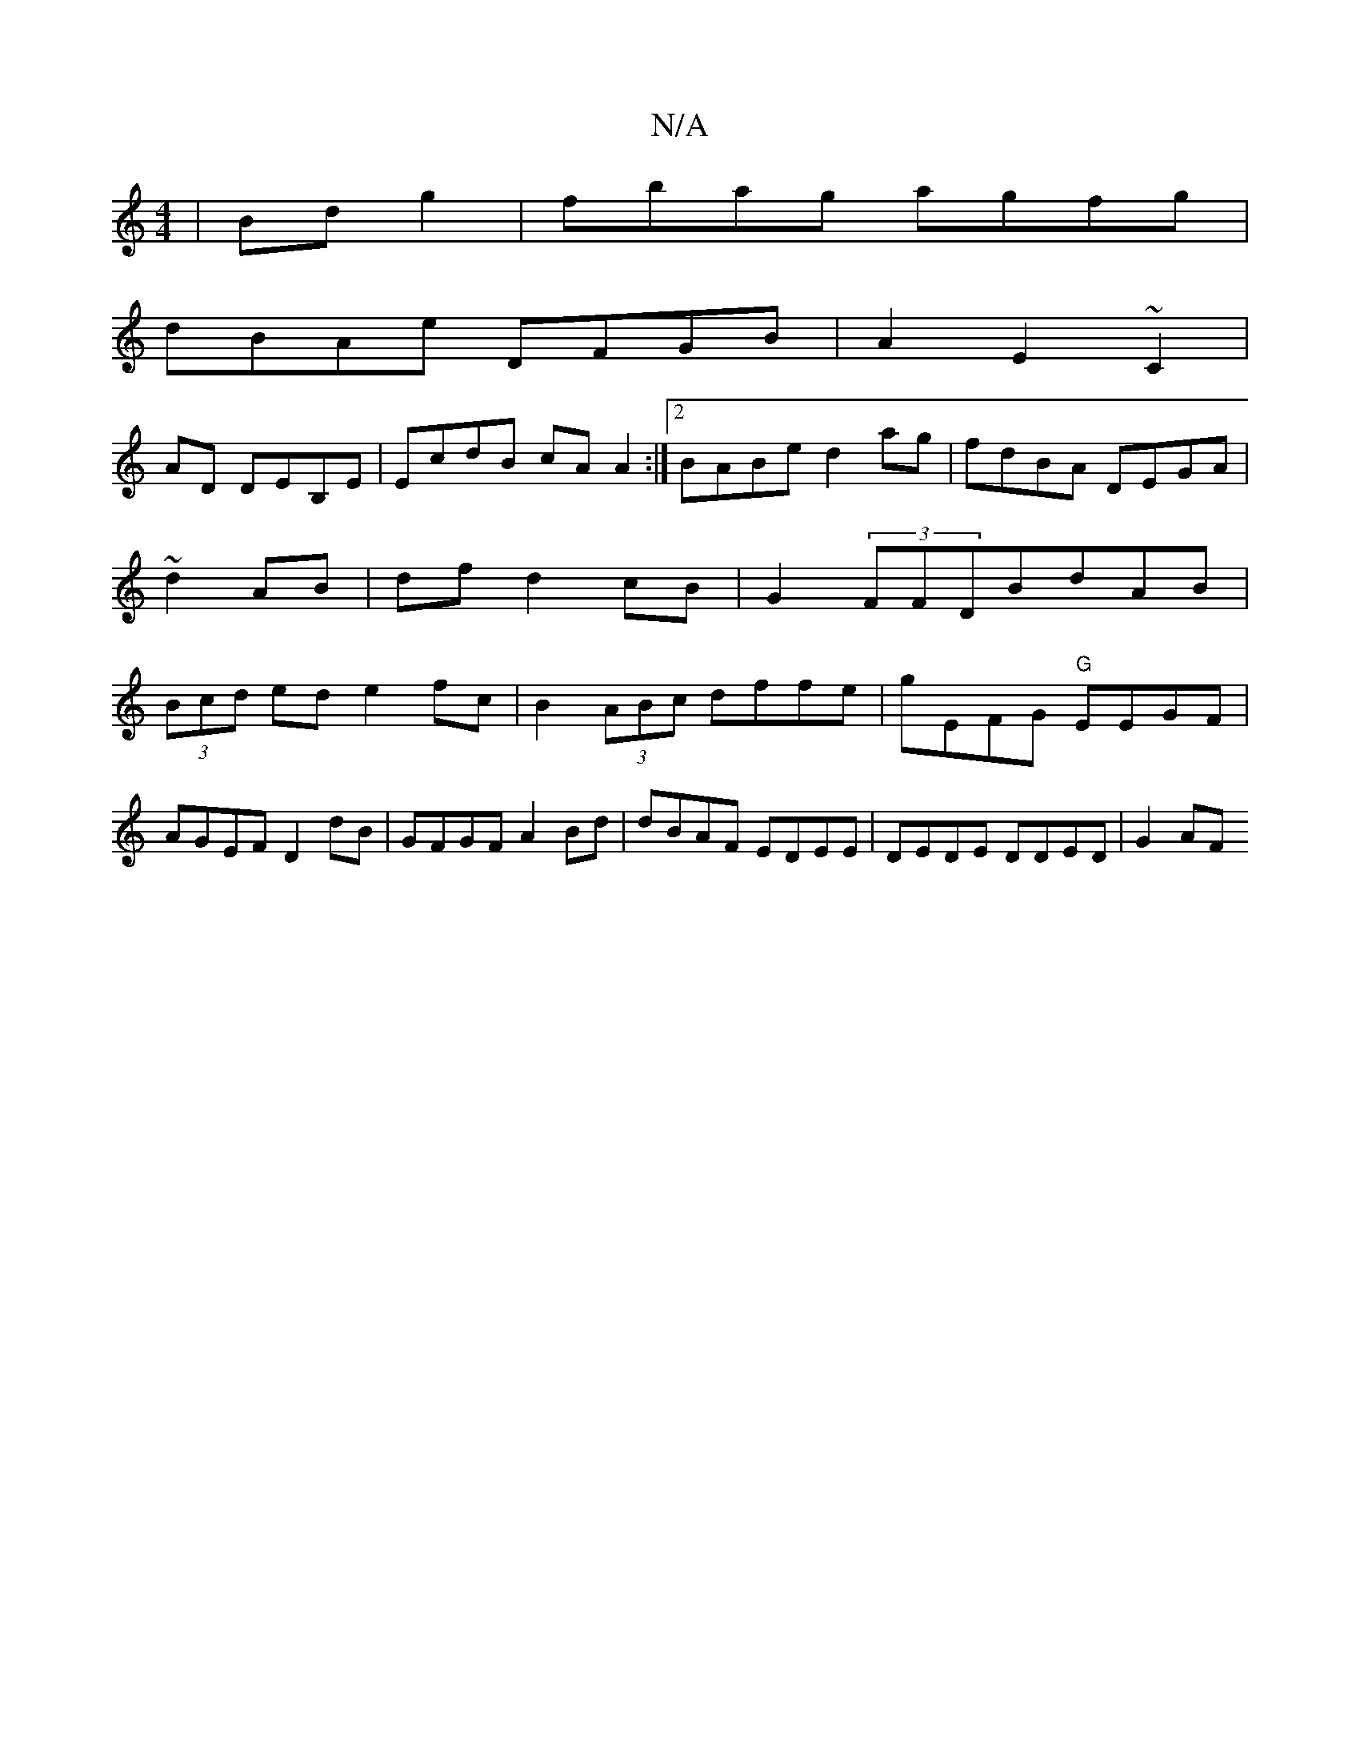 X:1
T:N/A
M:4/4
R:N/A
K:Cmajor
/|Bd g2|fbag agfg|
dBAe DFGB|A2E2 ~C2|
AD DEB,E|EcdB cA A2:|2 BABe d2ag|fdBA DEGA|~d2 AB | df d2 cB|G2 (3FFDBdAB|(3Bcd ed e2fc|B2(3ABc dffe|gEFG "G"EEGF|
AGEF D2dB|GFGF A2 Bd|dBAF EDEE|DEDE DDED| G2AF